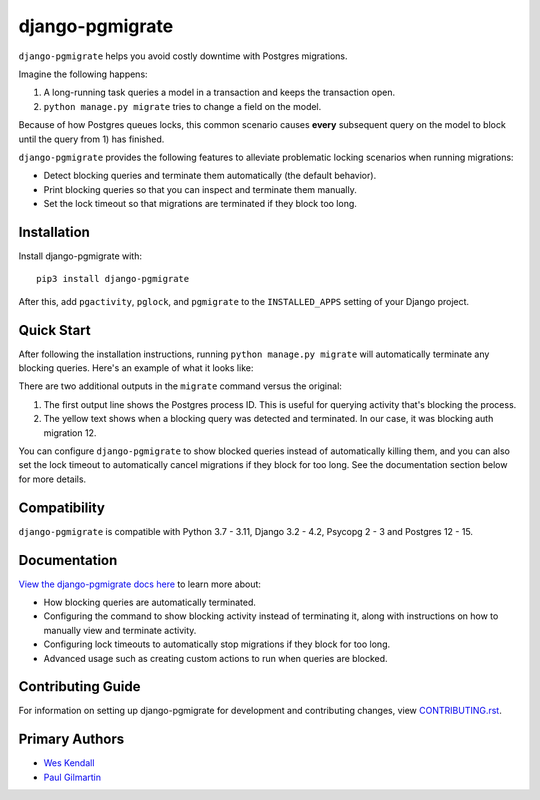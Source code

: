 django-pgmigrate
################

``django-pgmigrate`` helps you avoid costly downtime with Postgres migrations.

Imagine the following happens:

1. A long-running task queries a model in a transaction and keeps the transaction open.
2. ``python manage.py migrate`` tries to change a field on the model.

Because of how Postgres queues locks, this common scenario causes **every**
subsequent query on the model to block until the query from 1) has finished.

``django-pgmigrate`` provides the following features to alleviate problematic locking
scenarios when running migrations:

* Detect blocking queries and terminate them automatically (the default behavior).
* Print blocking queries so that you can inspect
  and terminate them manually.
* Set the lock timeout so that migrations are terminated if they block too long.

Installation
============

Install django-pgmigrate with::

    pip3 install django-pgmigrate

After this, add ``pgactivity``, ``pglock``, and ``pgmigrate`` to the ``INSTALLED_APPS``
setting of your Django project.

Quick Start
===========

After following the installation instructions, running
``python manage.py migrate`` will automatically terminate any blocking
queries. Here's an example of what it looks like:

.. image:: docs/static/terminate_blocking.png

There are two additional outputs in the ``migrate`` command versus the original:

1. The first output line shows the Postgres process ID. This is useful for
   querying activity that's blocking the process.
2. The yellow text shows when a blocking query was detected and terminated.
   In our case, it was blocking auth migration 12.

You can configure ``django-pgmigrate`` to show blocked queries instead of automatically
killing them, and you can also set the lock timeout to automatically cancel migrations if
they block for too long.
See the documentation section below for more details.

Compatibility
=============

``django-pgmigrate`` is compatible with Python 3.7 - 3.11, Django 3.2 - 4.2, Psycopg 2 - 3 and Postgres 12 - 15.

Documentation
=============

`View the django-pgmigrate docs here
<https://django-pgmigrate.readthedocs.io/>`_ to learn more about:

* How blocking queries are automatically terminated.
* Configuring the command to show blocking activity instead of terminating it, along
  with instructions on how to manually view and terminate activity.
* Configuring lock timeouts to automatically stop migrations if they block for too long.
* Advanced usage such as creating custom actions to run when queries are blocked.

Contributing Guide
==================

For information on setting up django-pgmigrate for development and
contributing changes, view `CONTRIBUTING.rst <CONTRIBUTING.rst>`_.

Primary Authors
===============

- `Wes Kendall <https://github.com/wesleykendall>`__
- `Paul Gilmartin <https://github.com/PaulGilmartin>`__
